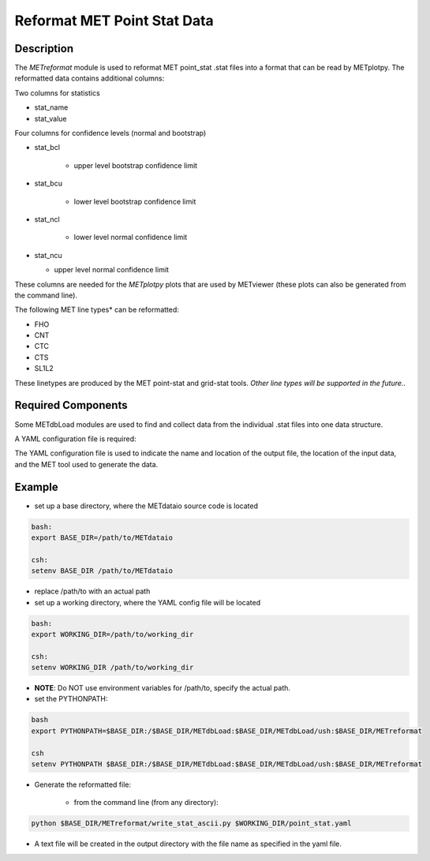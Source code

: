 Reformat MET Point Stat Data
=============================


Description
___________


The *METreformat* module is used to reformat MET point_stat .stat files into a format that can be read by
METplotpy.  The reformatted data contains additional columns:

Two columns for statistics

- stat_name

- stat_value

Four columns for confidence levels (normal and bootstrap)

- stat_bcl

    - upper level bootstrap confidence limit

- stat_bcu

    - lower level bootstrap confidence limit

- stat_ncl

   - lower level normal confidence limit

- stat_ncu

  - upper level normal confidence limit

These columns are needed for the *METplotpy* plots that are
used by METviewer (these plots can also be generated from the command line).

The following MET line types* can be reformatted:

- FHO

- CNT

- CTC

- CTS

- SL1L2

These linetypes are produced by the MET point-stat and grid-stat tools.  
*Other line types will be supported in the future.*.

Required Components
___________________

Some METdbLoad modules are used to find and collect data from the individual .stat files into
one data structure.

A YAML configuration file is required:

The YAML configuration file is used to indicate the name and
location of the output file, the location of the input data, and the MET tool used to generate the data.

Example
_______

- set up a base directory, where the METdataio source code is located


.. code-block:: ini

   bash:
   export BASE_DIR=/path/to/METdataio

   csh:
   setenv BASE_DIR /path/to/METdataio

- replace /path/to with an actual path

- set up a working directory, where the YAML config file will be located

.. code-block:: ini

   bash:
   export WORKING_DIR=/path/to/working_dir

   csh:
   setenv WORKING_DIR /path/to/working_dir



- **NOTE**: Do NOT use environment variables for /path/to, specify the actual path.

- set the PYTHONPATH:


.. code-block:: ini

  bash
  export PYTHONPATH=$BASE_DIR:/$BASE_DIR/METdbLoad:$BASE_DIR/METdbLoad/ush:$BASE_DIR/METreformat

  csh
  setenv PYTHONPATH $BASE_DIR:/$BASE_DIR/METdbLoad:$BASE_DIR/METdbLoad/ush:$BASE_DIR/METreformat

- Generate the reformatted file:

   - from the command line (from any directory):

.. code-block:: ini

   python $BASE_DIR/METreformat/write_stat_ascii.py $WORKING_DIR/point_stat.yaml

- A text file will be created in the output directory with the file name as specified in the yaml file.


